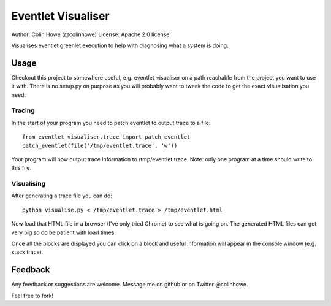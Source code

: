Eventlet Visualiser
===================

Author: Colin Howe (@colinhowe)
License: Apache 2.0 license.

Visualises eventlet greenlet execution to help with diagnosing what a system is
doing.

Usage
-----

Checkout this project to somewhere useful, e.g. eventlet_visualiser on a path
reachable from the project you want to use it with. There is no setup.py on
purpose as you will probably want to tweak the code to get the exact
visualisation you need.

Tracing
~~~~~~~

In the start of your program you need to patch eventlet to output trace to a
file::

  from eventlet_visualiser.trace import patch_eventlet
  patch_eventlet(file('/tmp/eventlet.trace', 'w'))

Your program will now output trace information to /tmp/eventlet.trace. Note:
only one program at a time should write to this file.

Visualising
~~~~~~~~~~~

After generating a trace file you can do::
  
  python visualise.py < /tmp/eventlet.trace > /tmp/eventlet.html

Now load that HTML file in a browser (I've only tried Chrome) to see what is 
going on. The generated HTML files can get very big so do be patient with load
times.

Once all the blocks are displayed you can click on a block and useful
information will appear in the console window (e.g. stack trace).

Feedback
--------

Any feedback or suggestions are welcome. Message me on github or on Twitter
@colinhowe.

Feel free to fork!
